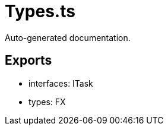 = Types.ts
:source_path: modules/fl.ui/src/helpers/tasking/Types.ts

Auto-generated documentation.

== Exports
- interfaces: ITask
- types: FX
